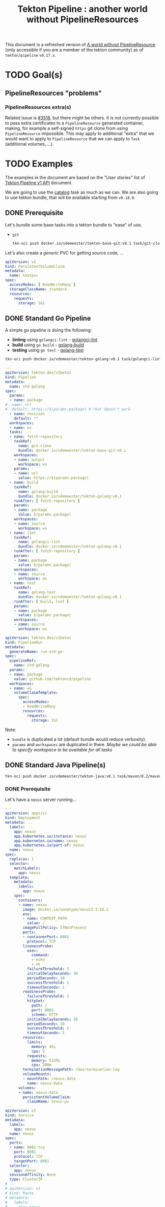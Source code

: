 #+TITLE: Tekton Pipeline : another world without PipelineResources
#+FILETAGS: tekton #work pipeline pipelineresources
#+CATEGORY: tektoncd

This document is a refreshed version of [[https://docs.google.com/document/d/1u6qO7CPtDnTOZMYFQ5ARysSOy8lfFeVw83C_5BxAKsw/edit#heading=h.yc5nzf2ze0dr][A world without PipelineResource]] (only accessible
if you are a member of the tekton community) as of =tekton/pipeline= =v0.17.x=.

* TODO Goal(s)


** PipelineResources "problems"
*** PipelineResources extra(s)

Related issue is [[https://github.com/tektoncd/pipeline/issues/3518][#3518]], but there might be others. It is not currently possible to pass
extra certificates to a =PipelineResource= generated container, making, for example a
self-signed =https= git clone from using =PipelineResource= impossible. This may apply to
additional "extra" that we would want to apply to =PipelineResource= that we can apply to
=Task= (additional volumes, …).
* TODO Examples
:LOGBOOK:
CLOCK: [2020-11-10 Tue 16:25]--[2020-11-10 Tue 17:30] =>  1:05
CLOCK: [2020-11-02 Mon 15:37]--[2020-11-09 Mon 16:57] => 169:20
CLOCK: [2020-10-30 Fri 15:10]--[2020-10-30 Fri 16:58] =>  1:48
:END:

The examples in the document are based on the "User stories" list of [[https://docs.google.com/document/d/1h9n0Lod0OiJ_sP2HK8Ms7N04aee5LW8xfz5yMGCFMIs/edit?ts=5f96a3e8#][Tekton Pipeline v1
API]] document.

We are going to use the [[https://github.com/tektoncd/catalog][catalog]] task as much as we can. We are also going to use tekton
bundle, that will be available starting from =v0.18.0=.

** DONE Prerequisite
CLOSED: [2020-11-02 Mon 15:36]
:LOGBOOK:
- State "DONE"       from "TODO"       [2020-11-02 Mon 15:36]
:END:

Let's bundle some base tasks into a tekton bundle to "ease" of use.

- =git=

  #+begin_src bash :dir /home/vincent/src/github.com/tektoncd/catalog :result raw
  tkn-oci push docker.io/vdemeester/tekton-base-git:v0.1 task/git-clone/0.2/git-clone.yaml task/git-cli/0.1/git-cli.yaml task/git-rebase/0.1/git-rebase.yaml
  #+end_src


Let's also create a /generic/ PVC for getting source code, …

#+begin_src yaml
apiVersion: v1
kind: PersistentVolumeClaim
metadata:
  name: testpvc
spec:
  accessModes: [ ReadWriteMany ]
  storageClassName: standard
  resources:
    requests:
      storage: 1Gi
#+end_src

** DONE Standard Go Pipeline
CLOSED: [2020-11-02 Mon 15:34]
:LOGBOOK:
- State "DONE"       from "TODO"       [2020-11-02 Mon 15:34]
:END:

A simple go pipeline is doing the following:
- *linting* using =golangci-lint= - [[https://raw.githubusercontent.com/tektoncd/catalog/master/task/golangci-lint/0.1/golangci-lint.yaml][golangci-lint]]
- *build* using =go build= - [[https://raw.githubusercontent.com/tektoncd/catalog/master/task/golang-build/0.1/golang-build.yaml][golang-build]]
- *testing* using =go test= - [[https://raw.githubusercontent.com/tektoncd/catalog/master/task/golang-test/0.1/golang-test.yaml][golang-test]]

#+begin_src bash :dir /home/vincent/src/github.com/tektoncd/catalog :result raw
tkn-oci push docker.io/vdemeester/tekton-golang:v0.1 task/golangci-lint/0.1/golangci-lint.yaml  task/golang-build/0.1/golang-build.yaml task/golang-test/0.1/golang-test.yaml
#+end_src

#+begin_src yaml
---
apiVersion: tekton.dev/v1beta1
kind: Pipeline
metadata:
  name: std-golang
spec:
  params:
  - name: package
#- name: url
#  default: https://$(params.package) # that doesn't work
  - name: revision
    default: ""
  workspaces:
  - name: ws
  tasks:
  - name: fetch-repository
    taskRef:
      name: git-clone
      bundle: docker.io/vdemeester/tekton-base-git:v0.1
    workspaces:
    - name: output
      workspace: ws
    params:
    - name: url
      value: https://$(params.package)
  - name: build
    taskRef:
      name: golang-build
      bundle: docker.io/vdemeester/tekton-golang:v0.1
    runAfter: [ fetch-repository ]
    params:
    - name: package
      value: $(params.package)
    workspaces:
    - name: source
      workspace: ws
  - name: lint
    taskRef:
      name: golangci-lint
      bundle: docker.io/vdemeester/tekton-golang:v0.1
    runAfter: [ fetch-repository ]
    params:
    - name: package
      value: $(params.package)
    workspaces:
    - name: source
      workspace: ws
  - name: test
    taskRef:
      name: golang-test
      bundle: docker.io/vdemeester/tekton-golang:v0.1
    runAfter: [ build, lint ]
    params:
    - name: package
      value: $(params.package)
    workspaces:
    - name: source
      workspace: ws
#+end_src

#+begin_src yaml
apiVersion: tekton.dev/v1beta1
kind: PipelineRun
metadata:
  generateName: run-std-go-
spec:
  pipelineRef:
    name: std-golang
  params:
  - name: package
    value: github.com/tektoncd/pipeline
  workspaces:
  - name: ws
    volumeClaimTemplate:
      spec:
        accessModes:
        - ReadWriteMany
        resources:
          requests:
            storage: 1Gi
#+end_src

Note:
- =bundle= is duplicated a lot (default bundle would reduce verbosity).
- =params= and =workspaces= are duplicated in there.
  /Maybe we could be able to specify workspace to be available for all tasks/

** DONE Standard Java Pipeline(s)
CLOSED: [2020-11-02 Mon 17:23]
:LOGBOOK:
- State "DONE"       from "TODO"       [2020-11-02 Mon 17:23]
:END:

#+begin_src bash :dir /home/vincent/src/github.com/tektoncd/catalog :result raw
tkn-oci push docker.io/vdemeester/tekton-java:v0.1 task/maven/0.2/maven.yaml  task/jib-gradle/0.1/jib-gradle.yaml task/jib-maven/0.1/jib-maven.yaml
#+end_src

*** DONE Prerequisite
CLOSED: [2020-11-02 Mon 16:27]
:LOGBOOK:
- State "DONE"       from "TODO"       [2020-11-02 Mon 16:27]
:END:

Let's have a =nexus= server running…

#+begin_src yaml
---
apiVersion: apps/v1
kind: Deployment
metadata:
  labels:
    app: nexus
    app.kubernetes.io/instance: nexus
    app.kubernetes.io/name: nexus
    app.kubernetes.io/part-of: nexus
  name: nexus
spec:
  replicas: 1
  selector:
    matchLabels:
      app: nexus
  template:
    metadata:
      labels:
        app: nexus
    spec:
      containers:
      - name: nexus
        image: docker.io/sonatype/nexus3:3.16.2
        env:
        - name: CONTEXT_PATH
          value: /
        imagePullPolicy: IfNotPresent
        ports:
        - containerPort: 8081
          protocol: TCP
        livenessProbe:
          exec:
            command:
            - echo
            - ok
          failureThreshold: 3
          initialDelaySeconds: 30
          periodSeconds: 10
          successThreshold: 1
          timeoutSeconds: 1
        readinessProbe:
          failureThreshold: 3
          httpGet:
            path: /
            port: 8081
            scheme: HTTP
          initialDelaySeconds: 30
          periodSeconds: 10
          successThreshold: 1
          timeoutSeconds: 1
        resources:
          limits:
            memory: 4Gi
            cpu: 2
          requests:
            memory: 512Mi
            cpu: 200m
        terminationMessagePath: /dev/termination-log
        volumeMounts:
        - mountPath: /nexus-data
          name: nexus-data
      volumes:
      - name: nexus-data
        persistentVolumeClaim:
          claimName: nexus-pv
---
apiVersion: v1
kind: Service
metadata:
  labels:
    app: nexus
  name: nexus
spec:
  ports:
  - name: 8081-tcp
    port: 8081
    protocol: TCP
    targetPort: 8081
  selector:
    app: nexus
  sessionAffinity: None
  type: ClusterIP
# ---
# apiVersion: v1
# kind: Route
# metadata:
#   labels:
#     app: nexus
#   name: nexus
# spec:
#   port:
#     targetPort: 8081-tcp
#   to:
#     kind: Service
#     name: nexus
#     weight: 100
---
apiVersion: v1
kind: PersistentVolumeClaim
metadata:
  labels:
    app: nexus
  name: nexus-pv
spec:
  accessModes:
  - ReadWriteOnce
  resources:
    requests:
      storage: 5Gi
#+end_src

… a maven-repo PVC

#+begin_src yaml
apiVersion: v1
kind: PersistentVolumeClaim
metadata:
  name: maven-repo-pvc
spec:
  resources:
    requests:
      storage: 5Gi
  volumeMode: Filesystem
  accessModes:
    - ReadWriteMany
#+end_src

and a maven settings configmap

#+begin_src yaml
apiVersion: v1
kind: ConfigMap
metadata:
  name: custom-maven-settings
data:
  settings.xml: |
    <?xml version="1.0" encoding="UTF-8"?>
    <settings>
      <servers>
        <server>
          <id>nexus</id>
          <username>admin</username>
          <password>admin123</password>
        </server>
      </servers>
      <mirrors>
        <mirror>
          <id>nexus</id>
          <name>nexus</name>
          <url>http://nexus:8081/repository/maven-public/</url>
          <mirrorOf>*</mirrorOf>
        </mirror>
      </mirrors>
    </settings>
#+end_src

*** DONE Maven
CLOSED: [2020-11-02 Mon 16:40]
:LOGBOOK:
- State "DONE"       from "TODO"       [2020-11-02 Mon 16:40]
:END:

A simple =maven= project pipeline that build, run test, packages and publish artifacts
(jars) to a maven repository. /Note: it uses a maven cache (=.m2=)/.

The pipeline…

#+begin_src yaml
apiVersion: tekton.dev/v1beta1
kind: Pipeline
metadata:
  name: std-maven
spec:
  params:
  - name: url
  - name: revision
    default: ""
  workspaces:
  - name: ws
  - name: local-maven-repo
  - name: maven-settings
    optional: true
  tasks:
  - name: fetch-repository
    taskRef:
      name: git-clone
      bundle: docker.io/vdemeester/tekton-base-git:v0.1
    workspaces:
    - name: output
      workspace: ws
    params:
    - name: url
      value: $(params.url)
  - name: unit-tests
    taskRef:
      bundle: docker.io/vdemeester/tekton-java:v0.1
      name: maven
    runAfter:
      - fetch-repository
    workspaces:
    - name: source
      workspace: ws
    - name: maven-repo
      workspace: local-maven-repo
    - name: maven-settings
      workspace: maven-settings
    params:
    - name: GOALS
      value: ["package"]
  - name: release-app
    taskRef:
      bundle: docker.io/vdemeester/tekton-java:v0.1
      name: maven
    runAfter:
      - unit-tests
    workspaces:
    - name: source
      workspace: ws
    - name: maven-repo
      workspace: local-maven-repo
    - name: maven-settings
      workspace: maven-settings
    params:
    - name: GOALS
      value:
      - deploy
      - -DskipTests=true
      - -DaltDeploymentRepository=nexus::default::http://nexus:8081/repository/maven-releases/
      - -DaltSnapshotDeploymentRepository=nexus::default::http://nexus:8081/repository/maven-snapshots/
#+end_src

… and the pipeline run

#+begin_src yaml
apiVersion: tekton.dev/v1beta1
kind: PipelineRun
metadata:
  generateName: run-std-maven-
spec:
  pipelineRef:
    name: std-maven
  params:
  - name: url
    value: https://github.com/spring-projects/spring-petclinic
  workspaces:
  - name: maven-settings
    configMap:
      name: custom-maven-settings
      items:
      - key: settings.xml
        path: settings.xml
  - name: local-maven-repo
    persistentVolumeClaim:
      claimName: maven-repo-pvc
  - name: ws
    volumeClaimTemplate:
      spec:
        accessModes:
        - ReadWriteMany
        resources:
          requests:
            storage: 1Gi
#+end_src

Notes:
- Need =affinity-assistant= to be disabled (as of today)
- =params= and =workspaces= are duplicated in there.
  /Maybe we could be able to specify workspace to be available for all tasks/

*** DONE Gradle
CLOSED: [2020-11-02 Mon 16:56]
:LOGBOOK:
- State "DONE"       from "TODO"       [2020-11-02 Mon 16:56]
:END:

A simple =gradle= project pipeline that build, run test, packages and publish artifacts
(jars) to a maven repository. /Note: it uses a maven cache (=.m2=)/. This is the same as above
but using =gradle= instead of =maven=.

#+begin_src yaml
apiVersion: tekton.dev/v1beta1
kind: Pipeline
metadata:
  name: std-gradle
spec:
  params:
  - name: url
  - name: revision
    default: ""
  workspaces:
  - name: ws
  - name: local-maven-repo
  - name: maven-settings
    optional: true
  tasks:
  - name: fetch-repository
    taskRef:
      name: git-clone
      bundle: docker.io/vdemeester/tekton-base-git:v0.1
    workspaces:
    - name: output
      workspace: ws
    params:
    - name: url
      value: $(params.url)
  - name: unit-tests
    taskRef:
      bundle: docker.io/vdemeester/tekton-java:v0.1
      name: gradle
    runAfter:
      - fetch-repository
    workspaces:
    - name: source
      workspace: ws
    - name: maven-repo
      workspace: local-maven-repo
    - name: maven-settings
      workspace: maven-settings
    params:
    - name: GOALS
      value: ["build"]
  # - name: release-app
  #   taskRef:
  #     bundle: docker.io/vdemeester/tekton-java:v0.1
  #     name: gradle
  #   runAfter:
  #     - unit-tests
  #   workspaces:
  #   - name: source
  #     workspace: ws
  #   - name: maven-repo
  #     workspace: local-maven-repo
  #   - name: maven-settings
  #     workspace: maven-settings
  #   params:
  #   - name: GOALS
  #     value:
  #     - upload
  #     - -DskipTests=true
  #     - -DaltDeploymentRepository=nexus::default::http://nexus:8081/repository/maven-releases/
  #     - -DaltSnapshotDeploymentRepository=nexus::default::http://nexus:8081/repository/maven-snapshots/q
#+end_src

and the run…

#+begin_src yaml
apiVersion: tekton.dev/v1beta1
kind: PipelineRun
metadata:
  generateName: run-std-gradle-
spec:
  pipelineRef:
    name: std-gradle
  params:
  - name: url
    value: https://github.com/spring-petclinic/spring-petclinic-kotlin
  workspaces:
  - name: maven-settings
    configMap:
      name: custom-maven-settings
      items:
      - key: settings.xml
        path: settings.xml
  - name: local-maven-repo
    persistentVolumeClaim:
      claimName: maven-repo-pvc
  - name: ws
    volumeClaimTemplate:
      spec:
        accessModes:
        - ReadWriteMany
        resources:
          requests:
            storage: 1Gi
#+end_src

** DONE A source-to-image Pipeline
CLOSED: [2020-11-10 Tue 17:04]
:LOGBOOK:
- State "DONE"       from "TODO"       [2020-11-10 Tue 17:04]
:END:

A pipeline that takes a repository with a =Dockerfile=, builds and pushes an image from it,
and deploy it to kubernetes (using deployment/services).

Let's first setup a registry

#+begin_src shell
TMD=$(mktemp -d)

# Generate SSL Certificate
openssl req -newkey rsa:4096 -nodes -sha256 -keyout "${TMD}"/ca.key -x509 -days 365 \
        -out "${TMD}"/ca.crt -subj "/C=FR/ST=IDF/L=Paris/O=Tekton/OU=Catalog/CN=registry"

# Create a configmap from these certs
kubectl create -n "${tns}" configmap sslcert \
        --from-file=ca.crt="${TMD}"/ca.crt --from-file=ca.key="${TMD}"/ca.key
#+end_src

#+RESULTS:

#+begin_src yaml
---
apiVersion: apps/v1
kind: Deployment
metadata:
  name: registry
spec:
  selector:
    matchLabels:
      run: registry
  replicas: 1
  template:
    metadata:
      labels:
        run: registry
    spec:
      containers:
      - name: registry
        image: docker.io/registry:2
        ports:
        - containerPort: 5000
        volumeMounts:
          - name: sslcert
            mountPath: /certs
        env:
          - name: REGISTRY_HTTP_TLS_CERTIFICATE
            value: "/certs/ca.crt"
          - name: REGISTRY_HTTP_TLS_KEY
            value: "/certs/ca.key"
          - name: REGISTRY_HTTP_SECRET
            value: "tekton"
      volumes:
        - name: sslcert
          configMap:
            defaultMode: 420
            items:
            - key: ca.crt
              path: ca.crt
            - key: ca.key
              path: ca.key
            name: sslcert
---
apiVersion: v1
kind: Service
metadata:
  name: registry
spec:
  ports:
  - port: 5000
  selector:
    run: registry
#+end_src

*** DONE buildah
CLOSED: [2020-11-09 Mon 16:57]
:LOGBOOK:
- State "DONE"       from "TODO"       [2020-11-09 Mon 16:57]
:END:

#+begin_src yaml
---
apiVersion: tekton.dev/v1beta1
kind: Pipeline
metadata:
  name: std-source-to-image-buildah
spec:
  params:
  - name: url
  - name: revision
    default: ""
  - name: image
    default: "localhost:5000/foo"
  - name: pushimage
    default: "localhost:5000/foo"
  workspaces:
  - name: ws
  - name: sslcertdir
    optional: true
  tasks:
  - name: fetch-repository
    taskRef:
      name: git-clone
      #bundle: docker.io/vdemeester/tekton-base-git:v0.1
    workspaces:
    - name: output
      workspace: ws
    params:
    - name: url
      value: $(params.url)
  - name: build-and-push
    taskRef:
      name: buildah
      #bundle: docker.io/vdemeester/tekton-builders:v0.1
    runAfter: [ fetch-repository ]
    params:
    - name: IMAGE
      value: $(params.pushimage)
    - name: TLSVERIFY
      value: "false"
    workspaces:
    - name: source
      workspace: ws
    # - name: sslcertdir
    #   workspace: sslcertdir
  - name: deploy
    runAfter: [ build-and-push ]
    params:
    - name: reference
      value: $(params.image)@$(tasks.build-and-push.results.IMAGE_DIGEST)
    taskSpec:
      params:
      - name: reference
      steps:
      - image: gcr.io/cloud-builders/kubectl@sha256:8ab94be8b2b4f3d117f02d868b39540fddd225447abf4014f7ba4765cb39f753
        script: |
          cat <<EOF | kubectl apply -f -
          apiVersion: apps/v1
          kind: Deployment
          metadata:
            name: foo-app
          spec:
            selector:
              matchLabels:
                run: foo-app
            replicas: 1
            template:
              metadata:
                labels:
                  run: foo-app
              spec:
                containers:
                - name: foo
                  image: $(params.reference)
#+end_src

#+begin_src yaml
apiVersion: tekton.dev/v1beta1
kind: PipelineRun
metadata:
  generateName: run-std-source-to-image-buildah-
spec:
  pipelineRef:
    name: std-source-to-image-buildah
  params:
  - name: url
    value: https://github.com/lvthillo/python-flask-docker
  - name: pushimage
    value: sakhalin.home:5000/foo
  workspaces:
  - name: ws
    volumeClaimTemplate:
      spec:
        accessModes:
        - ReadWriteOnce
        resources:
          requests:
            storage: 1Gi
#+end_src

Notes:
- =deploy= may need it's own task definition in the catalog. =kubectl-deploy-pod= is one but
  didn't work properly
- rest is smooth

*** DONE s2i (no =Dockerfile=)
CLOSED: [2020-11-10 Tue 16:59]
:LOGBOOK:
- State "DONE"       from "TODO"       [2020-11-10 Tue 16:59]
:END:

#+begin_src yaml
---
apiVersion: tekton.dev/v1beta1
kind: Pipeline
metadata:
  name: std-source-to-image-s2i
spec:
  params:
  - name: url
  - name: revision
    default: ""
  - name: image
    default: "localhost:5000/foo"
  - name: pushimage
    default: "localhost:5000/foo"
  workspaces:
  - name: ws
  - name: sslcertdir
    optional: true
  tasks:
  - name: fetch-repository
    taskRef:
      name: git-clone
      #bundle: docker.io/vdemeester/tekton-base-git:v0.1
    workspaces:
    - name: output
      workspace: ws
    params:
    - name: url
      value: $(params.url)
  - name: build-and-push
    taskRef:
      name: s2i
      #bundle: docker.io/vdemeester/tekton-builders:v0.1
    runAfter: [ fetch-repository ]
    params:
    - name: BUILDER_IMAGE
      value: docker.io/fabric8/s2i-java:latest-java11
    - name: S2I_EXTRA_ARGS
      value: "--image-scripts-url=image:///usr/local/s2i"
    - name: IMAGE
      value: $(params.pushimage)
    - name: TLSVERIFY
      value: "false"
    workspaces:
    - name: source
      workspace: ws
    # - name: sslcertdir
    #   workspace: sslcertdir
  - name: deploy
    runAfter: [ build-and-push ]
    params:
    - name: reference
      value: $(params.image)@$(tasks.build-and-push.results.IMAGE_DIGEST)
    taskSpec:
      params:
      - name: reference
      steps:
      - image: gcr.io/cloud-builders/kubectl@sha256:8ab94be8b2b4f3d117f02d868b39540fddd225447abf4014f7ba4765cb39f753
        script: |
          cat <<EOF | kubectl apply -f -
          apiVersion: apps/v1
          kind: Deployment
          metadata:
            name: foo-app
          spec:
            selector:
              matchLabels:
                run: foo-app
            replicas: 1
            template:
              metadata:
                labels:
                  run: foo-app
              spec:
                containers:
                - name: foo
                  image: $(params.reference)
#+end_src

#+begin_src yaml
apiVersion: tekton.dev/v1beta1
kind: PipelineRun
metadata:
  generateName: run-std-source-to-image-s2i-
spec:
  pipelineRef:
    name: std-source-to-image-s2i
  params:
  - name: url
    value: https://github.com/siamaksade/spring-petclinic
  - name: pushimage
    value: sakhalin.home:5000/foo
  workspaces:
  - name: ws
    volumeClaimTemplate:
      spec:
        accessModes:
        - ReadWriteOnce
        resources:
          requests:
            storage: 1Gi
#+end_src

Notes:
- =s2i= shares a lot with =buildah= or any =Dockerfile= build tool.
  This may *show* the need to compose tasks from other tasks. Here we do =s2i …
  --as-dockerfile= and then we just need to build the =Dockerfile=. This could be 2 separate
  tasks but it would make the pipeline less efficient.

** DONE A source-to-image "knative" Pipeline
CLOSED: [2020-11-10 Tue 17:02]
:LOGBOOK:
- State "DONE"       from "TODO"       [2020-11-10 Tue 17:02]
:END:

A pipeline that takes a repository with a =Dockerfile=, builds and pushes an image from it,
and deploy it to kubernetes using knative services.

#+begin_src yaml
---
apiVersion: tekton.dev/v1beta1
kind: Pipeline
metadata:
  name: std-source-to-image-buildah-kn
spec:
  params:
  - name: url
  - name: revision
    default: ""
  - name: image
    default: "localhost:5000/foo"
  - name: pushimage
    default: "localhost:5000/foo"
  workspaces:
  - name: ws
  - name: sslcertdir
    optional: true
  tasks:
  - name: fetch-repository
    taskRef:
      name: git-clone
      #bundle: docker.io/vdemeester/tekton-base-git:v0.1
    workspaces:
    - name: output
      workspace: ws
    params:
    - name: url
      value: $(params.url)
  - name: build-and-push
    taskRef:
      name: buildah
      #bundle: docker.io/vdemeester/tekton-builders:v0.1
    runAfter: [ fetch-repository ]
    params:
    - name: IMAGE
      value: $(params.pushimage)
    - name: TLSVERIFY
      value: "false"
    workspaces:
    - name: source
      workspace: ws
    # - name: sslcertdir
    #   workspace: sslcertdir
  - name: kn-deploy
    runAfter: [ build-and-push ]
    taskref:
      name: kn
    params:
    - name: ARGS
      value:
      - "service"
      - "create"
      - "hello"
      - "--force"
      - "--image=$(params.image)@$(tasks.build-and-push.results.IMAGE_DIGEST)"
#+end_src

#+begin_src yaml
apiVersion: tekton.dev/v1beta1
kind: PipelineRun
metadata:
  generateName: run-std-source-to-image-buildah-kn-
spec:
  pipelineRef:
    name: std-source-to-image-buildah-kn
  params:
  - name: url
    value: https://github.com/lvthillo/python-flask-docker
  - name: pushimage
    value: sakhalin.home:5000/foo
  serviceAccountName: kn-deployer-account
  workspaces:
  - name: ws
    volumeClaimTemplate:
      spec:
        accessModes:
        - ReadWriteOnce
        resources:
          requests:
            storage: 1Gi
#+end_src


** TODO A canary deployment pipeline (not from sources)



** TODO A canary deployment pipeline (iter8)

This is taken from [[https://github.com/iter8-tools/canary-tekton-example][iter8 canary tekton example]].

[[./images/tekton/canary-pipeline.png]]

#+begin_src yaml
apiVersion: tekton.dev/v1beta1
kind: Task
metadata:
  name: identify-baseline-task
spec:
  description: |
    Identify the baseline deployment in a cluster namespace.
  params:
    - name: UID
      type: string
      default: "uid"
      description: |
        Unique identifier used to assocaite load with an experiment.
        Suitable values might be the experiment name of the task/pipeline run name/uid.
    - name: NAMESPACE
      type: string
      default: default
      description: The cluster namespace in which to search for the baseline.
    - name: EXPERIMENT_TEMPLATE
      type: string
      default: "experiment"
      description: Name of template that should be used for the experiment.
  workspaces:
  - name: source
  results:
    - name: baseline
      description: Name of the baseline deployment.
  steps:
    - name: update-experiment
      workingDir: $(workspaces.source.path)/$(params.UID)
      image: kalantar/yq-kubernetes
      script: |
        #!/usr/bin/env bash
        # Uncomment to debug
        set -x

        # Identify baseline deployment for an experiment
        # This is heuristic; prefers to look at stable DestinationRule
        # But if this isn't defined will select first deployment that satisfies
        # the service selector (service from Experiment)

        NAMESPACE=$(params.NAMESPACE)
        SERVICE=$(yq read $(params.EXPERIMENT_TEMPLATE) spec.service.name)
        ROUTER=$(yq read $(params.EXPERIMENT_TEMPLATE) spec.networking.id)

        if [[ -z ${ROUTER} ]] || [[ "${ROUTER}" == "null" ]]; then
          ROUTER="${SERVICE}.${NAMESPACE}.svc.cluster.local"
        fi

        echo "SERVICE=${SERVICE}"
        echo " ROUTER=${ROUTER}"

        SUBSET=
        NUM_VS=$(kubectl --namespace ${NAMESPACE} get vs --selector=iter8-tools/router=${ROUTER} --output json | jq '.items | length')
        echo "NUM_VS=${NUM_VS}"
        if (( ${NUM_VS} > 0 )); then
          SUBSET=$(kubectl --namespace ${NAMESPACE} get vs --selector=iter8-tools/router=${ROUTER} --output json | jq -r '.items[0].spec.http[0].route[] | select(has("weight")) | select(.weight == 100) | .destination.subset')
          echo "SUBSET=$SUBSET"
        fi

        DEPLOY_SELECTOR=""
        if [[ -n ${SUBSET} ]]; then
          NUM_DR=$(kubectl --namespace ${NAMESPACE} get dr --selector=iter8-tools/router=${ROUTER} --output json | jq '.items | length')
          echo "NUM_DR=${NUM_DR}"
          if (( ${NUM_DR} > 0 )); then
            DEPLOY_SELECTOR=$(kubectl --namespace ${NAMESPACE} get dr --selector=iter8-tools/router=${ROUTER} --output json | jq -r --arg SUBSET "$SUBSET" '.items[0].spec.subsets[] | select(.name == $SUBSET) | .labels | to_entries[] | "\(.key)=\(.value)"' | paste -sd',' -)
          fi
        fi
        echo "DEPLOY_SELECTOR=${DEPLOY_SELECTOR}"

        if [ -z "${DEPLOY_SELECTOR}" ]; then
          # No stable DestinationRule found so find the deployment(s) implementing $SERVICE
          DEPLOY_SELECTOR=$(kubectl --namespace ${NAMESPACE} get service ${SERVICE} --output json | jq -r '.spec.selector | to_entries[] | "\(.key)=\(.value)"' | paste -sd',' -)
        fi
        echo "DEPLOY_SELECTOR=$DEPLOY_SELECTOR"

        NUM_DEPLOY=$(kubectl --namespace ${NAMESPACE} get deployment --selector=${DEPLOY_SELECTOR} --output json | jq '.items | length')
        echo " NUM_DEPLOY=${NUM_DEPLOY}"
        BASELINE_DEPLOYMENT_NAME=
        if (( ${NUM_DEPLOY} > 0 )); then
          BASELINE_DEPLOYMENT_NAME=$(kubectl --namespace ${NAMESPACE} get deployment --selector=${DEPLOY_SELECTOR} --output jsonpath='{.items[0].metadata.name}')
        fi
        echo -n "${BASELINE_DEPLOYMENT_NAME}"  | tee $(results.baseline.path)
---
apiVersion: tekton.dev/v1beta1
kind: Task
metadata:
  name: define-experiment-task
spec:
  description: |
    Define an iter8 canary Experiment from a template.
  workspaces:
    - name: source
      description: Consisting of kubernetes manifest templates (ie, the Experiment)
  params:
    - name: UID
      default: "uid"
      description: |
        Unique identifier used to assocaite load with an experiment.
        Suitable values might be the experiment name of the task/pipeline run name/uid.
    - name: EXPERIMENT_TEMPLATE
      type: string
      default: "experiment.yaml"
      description: An experiment resource that can be modified.
    - name: NAME
      type: string
      default: ""
      description: The name of the experiment resource to create
    - name: BASELINE
      type: string
      default: ""
      description: The name of the baseline resource
    - name: CANDIDATE
      type: string
      default: ""
      description: The name of the candidate (canary) resource
  results:
    - name: experiment
      description: Path to experiment (in workspace )
  steps:
    - name: update-experiment
      image: kalantar/yq-kubernetes
      workingDir: $(workspaces.source.path)/$(params.UID)
      script: |
        #!/usr/bin/env bash

        OUTPUT="experiment-$(params.UID).yaml"

        if [ -f "$(params.EXPERIMENT_TEMPLATE)" ]; then
          cp "$(params.EXPERIMENT_TEMPLATE)" "${OUTPUT}"
        else
          curl -s -o "${OUTPUT}" "$(params.EXPERIMENT_TEMPLATE)"
        fi

        if [ ! -f "${OUTPUT}" ]; then
          echo "Can not read template: $(params.EXPERIMENT_TEMPLATE)"
          exit 1
        fi

        # Update experiment template
        if [ "" != "$(params.NAME)" ]; then
          yq write --inplace "${OUTPUT}" metadata.name "$(params.NAME)"
        fi
        if [ "" != "$(params.BASELINE)" ]; then
          yq write --inplace "${OUTPUT}" spec.service.baseline "$(params.BASELINE)"
        fi
        if [ "" != "$(params.CANDIDATE)" ]; then
          yq write --inplace "${OUTPUT}" spec.service.candidates[0] "$(params.CANDIDATE)"
        fi

        cat "${OUTPUT}"
        echo -n $(params.UID)/${OUTPUT} | tee $(results.experiment.path)
---
apiVersion: tekton.dev/v1beta1
kind: Task
metadata:
  name: apply-manifest-task
spec:
  description: |
    Create an iter8 canary Experiment from a template.
  workspaces:
    - name: manifest-dir
      description: Consisting of kubernetes manifests (ie, the Experiment)
  params:
    - name: MANIFEST
      type: string
      default: "manifest.yaml"
      description: The name of the file containing the kubernetes manifest to apply
    - name: TARGET_NAMESPACE
      type: string
      default: "default"
      description: The namespace in which the manifest should be applied
  steps:
    - name: apply-manifest
      image: kalantar/yq-kubernetes
      workingDir: $(workspaces.manifest-dir.path)
      script: |
        #!/usr/bin/env bash

        # Create experiment in cluster
        kubectl --namespace $(params.TARGET_NAMESPACE) apply --filename "$(params.MANIFEST)"
---
apiVersion: tekton.dev/v1beta1
kind: Task
metadata:
  name: define-canary-task
spec:
  description: |
    Create YAML file needed to deploy the canary version of the application.
    Relies on kustomize and assumes a patch file template (PATCH_FILE) containing the keyword
    "VERSION" that can be replaced with the canary verion.
  params:
  - name: UID
    default: "uid"
    description: |
      Unique identifier used to assocaite load with an experiment.
      Suitable values might be the experiment name of the task/pipeline run name/uid.
  - name: image-repository
    description: Docker image repository
    default: ""
  - name: image-tag
    description: tag of image to deploy
    default: latest
  - name: PATCH_FILE
    default: kustomize/patch.yaml
  workspaces:
  - name: source
  results:
    - name: deployment-file
      description: Path to file (in workspace )

  steps:
  - name: modify-patch
    image: alpine
    workingDir: $(workspaces.source.path)/$(params.UID)
    script: |
      #!/usr/bin/env sh

      IMAGE_TAG=$(params.image-tag)
      PATCH_FILE=$(params.PATCH_FILE)
      IMAGE=$(params.image-repository):$(params.image-tag)

      sed -i -e "s#iter8/reviews:istio-VERSION#${IMAGE}#" ${PATCH_FILE}
      sed -i -e "s#VERSION#${IMAGE_TAG}#g" ${PATCH_FILE}
      cat ${PATCH_FILE}

      echo -n "deploy-$(params.UID).yaml" | tee $(results.deployment-file.path)

  - name: generate-deployment
    image: smartive/kustomize
    workingDir: $(workspaces.source.path)/$(params.UID)
    command: [ "kustomize" ]
    args: [ "build", "kustomize", "-o", "deploy-$(params.UID).yaml" ]

  - name: log-deployment
    image: alpine
    workingDir: $(workspaces.source.path)/$(params.UID)
    command: [ "cat" ]
    args: [ "deploy-$(params.UID).yaml" ]
---
apiVersion: tekton.dev/v1beta1
kind: Task
metadata:
  name: wait-completion-task
spec:
  description: |
    Wait until EXPERIMENT is completed;
    that is, condition ExperimentCompleted is true.
  params:
  - name: EXPERIMENT
    default: "experiment"
    description: Name of iter8 experiment
  - name: NAMESPACE
    default: default
    description: Namespace in which the iter8 experiment is defined.
  - name: TIMEOUT
    default: "1h"
    description: Amount of time to wait for experiment to complete.
  steps:
  - name: wait
    image: kalantar/yq-kubectl
    script: |
      #!/usr/bin/env sh
      set -x

      kubectl --namespace $(params.NAMESPACE) wait \
        --for=condition=ExperimentCompleted \
        experiments.iter8.tools $(params.EXPERIMENT) \
        --timeout=$(params.TIMEOUT)
---
apiVersion: tekton.dev/v1beta1
kind: Task
metadata:
  name: cleanup-task
spec:
  workspaces:
  - name: workspace
  params:
  - name: UID
    default: "uid"
    description: |
      Unique identifier used to assocaite load with an experiment.
      Suitable values might be the experiment name of the task/pipeline run name/uid.
  steps:
  - name: clean-workspace
    image: alpine
    script: |
      #!/usr/bin/env sh
      set -x

      rm -rf $(workspaces.workspace.path)/$(params.UID)
---
apiVersion: tekton.dev/v1beta1
kind: Task
metadata:
  name: identify-endpoint-task
spec:
  description: |
    Identify URL of application to be used buy load generator.
  params:
  - name: istio-namespace
    default: istio-system
    description: Namespace where Istio is installed.
  - name: application-query
    default: ""
    description: Application endpoint.
  results:
    - name: application-url
      description: The URL that can be used to apply load to the application.
  steps:
  - name: determine-server
    image: kalantar/yq-kubernetes
    script: |
      #!/usr/bin/env sh

      # Determine the IP
      # Try loadbalancer on istio-ingressgateway
      IP=$(kubectl --namespace $(params.istio-namespace) get service istio-ingressgateway --output jsonpath='{.status.loadBalancer.ingress[0].ip}')
      # If not, try an external IP for a node
      echo "IP=${IP}"
      if [ -z "${IP}" ]; then
        IP=$(kubectl get nodes -o jsonpath='{.items[0].status.addresses[?(@.type == "ExternalIP")].address}')
      fi
      echo "IP=${IP}"
      # If not, try an internal IP for a node (minikube)
      if [ -z "${IP}" ]; then
        IP=$(kubectl get nodes -o jsonpath='{.items[0].status.addresses[?(@.type == "InternalIP")].address}')
      fi
      echo "IP=${IP}"

      # Determine the port
      PORT=$(kubectl --namespace $(params.istio-namespace) get service istio-ingressgateway --output jsonpath="{.spec.ports[?(@.port==80)].nodePort}")
      echo "PORT=${PORT}"

      HOST="${IP}:${PORT}"
      echo "HOST=$HOST"

      echo -n "http://${HOST}/$(params.application-query)" | tee $(results.application-url.path)
---
apiVersion: tekton.dev/v1beta1
kind: Task
metadata:
  name: generate-load-task
spec:
  description: |
    Generate load by sending queries to URL every INTERVAL seconds.
    Load generation continues as long as the file terminate is not present.
  params:
  - name: UID
    default: "uid"
    description: |
      Unique identifier used to assocaite load with an experiment.
      Suitable values might be the experiment name of the task/pipeline run name/uid.
  - name: URL
    default: "http://localhost:8080"
    description: URL that should be used to generate load.
  - name: HOST
    default: ""
    description: Value to be added in Host header.
  - name: terminate
    default: ".terminate"
    description: Name of file that, if present, triggers termination of load generation.
  - name: INTERVAL
    default: "0.1"
    description: Interval (s) between generated requests.
  workspaces:
  - name: scratch
  steps:
  - name: generate-load
    image: kalantar/yq-kubernetes
    workingDir: $(workspaces.scratch.path)
    script: |
      #!/usr/bin/env bash

      # Remove terminatation file if it exists (it should not)
      rm -f $(params.UID)/$(params.terminate) || true

      echo "param HOST=$(params.HOST)"
      echo "param URL=$(params.URL)"

      if [ "$(params.HOST)" == "" ]; then
        HOST=
      elif [ "$(params.HOST)" == "\*" ]; then
        HOST=
      else
        HOST=$(params.HOST)
      fi
      echo "computed HOST=$HOST"

      # Optionally use a Host header in requests
      if [ -z ${HOST} ]; then
        echo "curl -o /dev/null -s -w \"%{http_code}\\n\" $(params.URL)"
      else
        echo "curl -H \"Host: ${HOST}\" -o /dev/null -s -w \"%{http_code}\\n\" $(params.URL)"
      fi

      # Generate load until the file terminate is created.
      REQUESTS=0
      ERRORS=0
      while [ 1 ]; do
        if [ -f $(params.UID)/$(params.terminate) ]; then
          echo "Terminating load; ${REQUESTS} requests sent; ${ERRORS} had errors."
          break
        fi
        sleep $(params.INTERVAL)
        OUT=
        if [ -z ${HOST} ]; then
          OUT=$(curl -o /dev/null -s -w "%{http_code}\n" $(params.URL))
        else
          OUT=$(curl -H "Host: ${HOST}" -o /dev/null -s -w "%{http_code}\n" $(params.URL))
        fi
        if [ "${OUT}" != "200" ]; then ((ERRORS++)); echo "Not OK: ${OUT}"; fi
        ((REQUESTS++))
      done
---
apiVersion: tekton.dev/v1beta1
kind: Task
metadata:
  name: stop-load-task
spec:
  description: |
    Trigger the termination of experiment load.
  params:
  - name: UID
    default: "uid"
    description: |
      Unique identifier used to assocaite load with an experiment.
      Suitable values might be the experiment name of the task/pipeline run name/uid.
  - name: terminate
    default: ".terminate"
    description: Name of file that, if present, triggers termination of load generation.
  workspaces:
  - name: scratch
  steps:
  - name: wait
    image: alpine
    workingDir: $(workspaces.scratch.path)
    script: |
      #!/usr/bin/env sh

      # To avoid conflicts, use a run specific subdirectory
      mkdir -p $(params.UID)
      touch $(params.UID)/$(params.terminate)
---
apiVersion: tekton.dev/v1beta1
kind: Task
metadata:
  name: queue-request-task
spec:
  description: |
    Place self at the end of a queue and wait until we are at the top.
  params:
  - name: UID
    default: "uid"
    description: |
      Unique identifier used to assocaite load with an experiment.
      Suitable values might be the experiment name of the task/pipeline run name/uid.
  - name: lock-dir
    default: ".lock"
    description: Name of directory to use to acquire mutex.
  - name: queue
    default: ".queue"
    description: Name of the file containing execution queue.
  - name: wait-time
    default: "20"
    description: Sleep time between attempts to aquire the lock.
  workspaces:
  - name: scratch
  steps:
  - name: queue
    image: alpine
    workingDir: $(workspaces.scratch.path)
    script: |
      #!/usr/bin/env sh

      while [ "$(params.UID)" != "$(tail -n 1 $(params.queue))" ]; do
        if mkdir "$(params.lock-dir)"; then
          echo "queuing $(params.UID)"
          echo $(params.UID) >> $(params.queue)
          rm -rf "$(params.lock-dir)"
        else
          sleep $(params.wait-time)
        fi
      done
  - name: wait-head
    image: alpine
    workingDir: $(workspaces.scratch.path)
    script: |
      #!/usr/bin/env sh

      while [ "$(params.UID)" != "$(head -n 1 $(params.queue))" ]; do
        sleep $(params.wait-time)
      done
      echo "$(params.UID) proceeding"
---
apiVersion: tekton.dev/v1beta1
kind: Task
metadata:
  name: dequeue-request-task
spec:
  description: |
    Remove entry from top of queue.
  params:
  - name: queue
    default: ".queue"
    description: Name of the file containing execution queue.
  workspaces:
  - name: scratch
  steps:
  - name: dequeue
    image: alpine
    workingDir: $(workspaces.scratch.path)
    script: |
      #!/usr/bin/env sh

      tail -n +2 $(params.queue) > /tmp/$$; mv /tmp/$$ $(params.queue)
#+end_src

#+begin_src yaml
apiVersion: tekton.dev/v1beta1
kind: Pipeline
metadata:
  name: canary-rollout-iter8
spec:
  workspaces:
  - name: source
  - name: experiment-dir
  params:
  - name: application-source
    type: string
    description: URL of source git repository.
    default: ""
  - name: application-namespace
    type: string
    description: Target namespace for application.
  - name: application-query
    type: string
    description: Service query for load generation.
    default: ""
  - name: application-image
    type: string
    description: Docker image repository for image to deploy.
  - name: HOST
    type: string
    description: Value that should be sent in Host header in test queries
    default: ""

  - name: experiment
    type: string
    description: Name of experiment to create.
    default: "experiment"
  - name: experiment-template
    type: string
    description: Template for experiment to create.

  - name: terminate
    type: string
    default: ".terminate"
    description: Name of file that, if present, triggers termination of load generation.

  tasks:
  - name: initialize-request
    taskRef:
      name: queue-request-task
    workspaces:
    - name: scratch
      workspace: experiment-dir
    params:
    - name: UID
      value: $(context.pipelineRun.uid)

  - name: clone-source
    taskRef:
      name: git-clone
    runAfter:
    - initialize-request
    workspaces:
    - name: output
      workspace: source
    params:
    - name: url
      value: $(params.application-source)
    - name: revision
      value: master
    - name: deleteExisting
      value: "true"
    - name: subdirectory
      value: $(context.pipelineRun.uid)

  - name: build-and-push-image
    taskRef:
      name: kaniko
    runAfter:
    - clone-source
    timeout: "15m"
    workspaces:
    - name: source
      workspace: source
    params:
    - name: DOCKERFILE
      value: ./$(context.pipelineRun.uid)/Dockerfile
    - name: CONTEXT
      value: ./$(context.pipelineRun.uid)
    - name: IMAGE
      value: $(params.application-image):$(tasks.clone-source.results.commit)
    - name: EXTRA_ARGS
      value: "--skip-tls-verify"

  - name: identify-baseline
    taskRef:
      name: identify-baseline-task
    runAfter:
    - clone-source
    workspaces:
    - name: source
      workspace: source
    params:
    - name: UID
      value: $(context.pipelineRun.uid)
    - name: NAMESPACE
      value: $(params.application-namespace)
    - name: EXPERIMENT_TEMPLATE
      value: $(params.experiment-template)

  - name: define-experiment
    taskRef:
      name: define-experiment-task
    runAfter:
    - clone-source
    - identify-baseline
    workspaces:
    - name: source
      workspace: source
    params:
    - name: UID
      value: $(context.pipelineRun.uid)
    - name: EXPERIMENT_TEMPLATE
      value: $(params.experiment-template)
    - name: NAME
      value: $(context.pipelineRun.uid)
    - name: BASELINE
      value: $(tasks.identify-baseline.results.baseline)
    - name: CANDIDATE
      value: reviews-$(tasks.clone-source.results.commit)

  - name: create-experiment
    taskRef:
      name: apply-manifest-task
    runAfter:
    - define-experiment
    workspaces:
    - name: manifest-dir
      workspace: source
    params:
    - name: TARGET_NAMESPACE
      value: $(params.application-namespace)
    - name: MANIFEST
      value: $(tasks.define-experiment.results.experiment)

  - name: define-canary
    taskRef:
      name: define-canary-task
    runAfter:
    - clone-source
    workspaces:
    - name: source
      workspace: source
    params:
    - name: UID
      value: $(context.pipelineRun.uid)
    - name: image-repository
      value: $(params.application-image)
    - name: image-tag
      value: $(tasks.clone-source.results.commit)

  - name: deploy-canary
    taskRef:
      name: apply-manifest-task
    runAfter:
    - create-experiment
    - build-and-push-image
    - define-canary
    workspaces:
    - name: manifest-dir
      workspace: source
    params:
    - name: TARGET_NAMESPACE
      value: $(params.application-namespace)
    - name: MANIFEST
      value: $(context.pipelineRun.uid)/$(tasks.define-canary.results.deployment-file)

  - name: identify-endpoint
    taskRef:
      name: identify-endpoint-task
    runAfter:
    - initialize-request
    params:
    - name: application-query
      value: $(params.application-query)

  - name: generate-load
    taskRef:
      name: generate-load-task
    runAfter:
    - create-experiment
    - identify-endpoint
    workspaces:
    - name: scratch
      workspace: experiment-dir
    params:
    - name: UID
      value: $(context.pipelineRun.uid)
    - name: URL
      value: $(tasks.identify-endpoint.results.application-url)
    - name: HOST
      value: $(params.HOST)
    - name: terminate
      value: $(params.terminate)

  - name: wait-completion
    taskRef:
      name: wait-completion-task
    runAfter:
    - deploy-canary
    params:
    - name: EXPERIMENT
      value: $(context.pipelineRun.uid)
    - name: NAMESPACE
      value: $(params.application-namespace)

  - name: stop-load-generation
    runAfter:
    - wait-completion
    taskRef:
      name: stop-load-task
    workspaces:
    - name: scratch
      workspace: experiment-dir
    params:
    - name: UID
      value: $(context.pipelineRun.uid)
    - name: terminate
      value: $(params.terminate)

  finally:
  - name: cleanup-scratch-workspace
    taskRef:
      name: cleanup-task
    workspaces:
    - name: workspace
      workspace: experiment-dir
    params:
    - name: UID
      value: $(context.pipelineRun.uid)
  - name: cleanup-source-workspace
    taskRef:
      name: cleanup-task
    workspaces:
    - name: workspace
      workspace: source
    params:
    - name: UID
      value: $(context.pipelineRun.uid)
  - name: complete-request
    taskRef:
      name: dequeue-request-task
    workspaces:
    - name: scratch
      workspace: experiment-dir
#+end_src

#+begin_src yaml
apiVersion: tekton.dev/v1beta1
kind: PipelineRun
metadata:
  name: canary-rollout
spec:
  pipelineRef:
    name: canary-rollout-iter8
  serviceAccountName: default
  workspaces:
  - name: source
    persistentVolumeClaim:
      claimName: source-storage
  - name: experiment-dir
    persistentVolumeClaim:
      claimName: experiment-storage
  params:
  - name: application-source
    value: https://github.com/kalantar/reviews
  - name: application-namespace
    value: bookinfo-iter8
  - name: application-image
    value: kalantar/reviews
  - name: application-query
    value: productpage

  - name: HOST
    value: "bookinfo.example.com"

  - name: experiment-template
    value: iter8/experiment.yaml
#+end_src

** TODO A canary "knative" deployment pipeline

** TODO A "matrix" build pipeline

** TODO =tektoncd/pipeline= project pipeline

** TODO Netlify flow

- Build and deploy a wip

* TODO Issues

** No support for one-shot task with =git-clone=

PipelineResource brought /pre/ steps that would help running one task on top of a
GitResource for example. Let's say you have a repository with a =Dockerfile=. All you want
is to build your =Dockerfile= in your CI. Without =PipelineResource= you are /stuck/ to use a
=Pipeline=.

* TODO Advantage

* TODO Next steps

* TODO References

- https://github.com/redhat-gpte-devopsautomation/app-dev-openshift-pipeline
- https://gist.github.com/markito/9ef0329bce51a454e7ce5a0ed18a1eb1
- https://github.com/iter8-tools/canary-tekton-example
- https://github.com/ibm/ibm-garage-tekton-tasks
